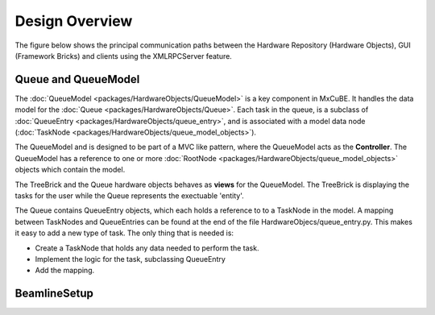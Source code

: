 Design Overview
===============
The figure below shows the principal communication paths between the
Hardware Repository (Hardware Objects), GUI (Framework Bricks) and 
clients using the XMLRPCServer feature.

.. image:: images/design_overview.png

Queue and QueueModel
--------------------

The :doc:`QueueModel <packages/HardwareObjects/QueueModel>` is a key component in
MxCuBE. It handles the data model for the :doc:`Queue <packages/HardwareObjects/Queue>`.
Each task in the queue, is a subclass of :doc:`QueueEntry <packages/HardwareObjects/queue_entry>`,
and is associated with a model data node (:doc:`TaskNode <packages/HardwareObjects/queue_model_objects>`).

The QueueModel and is designed to be part of a MVC like pattern, where
the QueueModel acts as the **Controller**. The QueueModel has a
reference to one or more :doc:`RootNode <packages/HardwareObjects/queue_model_objects>`
objects which contain the model.

The TreeBrick and the Queue hardware objects behaves as **views** for the
QueueModel. The TreeBrick is displaying the tasks for the user while 
the Queue represents the exectuable 'entity'.

The Queue contains QueueEntry objects, which each holds a reference to
to a TaskNode in the model. A mapping between TaskNodes and QueueEntries
can be found at the end of the file HardwareObjecs/queue_entry.py. This
makes it easy to add a new type of task. The only thing that is needed
is: 

* Create a TaskNode that holds any data needed to perform the task.
* Implement the logic for the task, subclassing QueueEntry
* Add the mapping.


BeamlineSetup
-------------
